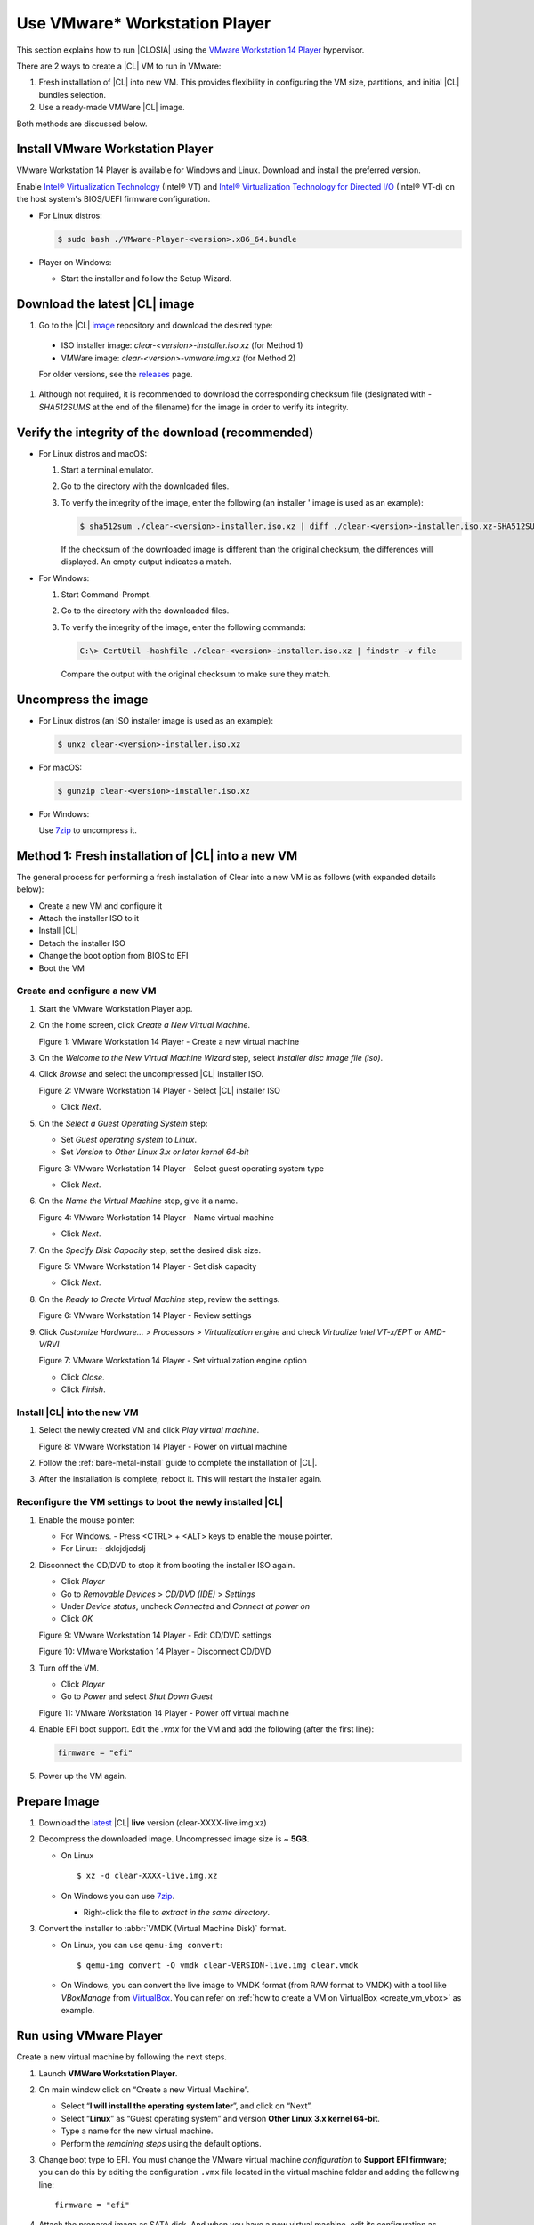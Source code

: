 .. _vmware-player:

Use VMware\* Workstation Player
###############################

This section explains how to run |CLOSIA| using the 
`VMware Workstation 14 Player`_ hypervisor.

There are 2 ways to create a |CL| VM to run in VMware:

#.  Fresh installation of |CL| into new VM.  This provides flexibility 
    in configuring the VM size, partitions, and initial |CL| bundles selection.
#.  Use a ready-made VMWare |CL| image.  

Both methods are discussed below.



Install VMware Workstation Player
=================================

VMware Workstation 14 Player is available for Windows and Linux.  Download and
install the preferred version.  

Enable `Intel® Virtualization Technology
<http://www.intel.com/content/www/us/en/virtualization/virtualization-technology/intel-virtualization-technology.html>`_
(Intel® VT) and `Intel® Virtualization Technology for Directed I/O
<https://software.intel.com/en-us/articles/intel-virtualization-technology-for-directed-io-vt-d-enhancing-intel-platforms-for-efficient-virtualization-of-io-devices>`_
(Intel® VT-d) on the host system's BIOS/UEFI firmware configuration.

* For Linux distros: 

  .. code-block:: console

    $ sudo bash ./VMware-Player-<version>.x86_64.bundle

* Player on Windows:

  - Start the installer and follow the Setup Wizard.

Download the latest |CL| image
==============================

#.  Go to the |CL| `image`_ repository and download the desired type:

  * ISO installer image: `clear-<version>-installer.iso.xz` (for Method 1)
  * VMWare image: `clear-<version>-vmware.img.xz` (for Method 2)

  For older versions, see the `releases`_ page.

#.  Although not required, it is recommended to download the corresponding 
    checksum file (designated with `-SHA512SUMS` at the end of the filename) 
    for the image in order to verify its integrity.

Verify the integrity of the download (recommended)
==================================================

* For Linux distros and macOS:

  #.  Start a terminal emulator.
  #.  Go to the directory with the downloaded files.
  #.  To verify the integrity of the image, enter the following (an installer '
      image is used as an example):

      .. code-block:: console

        $ sha512sum ./clear-<version>-installer.iso.xz | diff ./clear-<version>-installer.iso.xz-SHA512SUMS -

      If the checksum of the downloaded image is different than the original
      checksum, the differences will displayed. An empty output indicates a match.

* For Windows:

  #.  Start Command-Prompt.
  #.  Go to the directory with the downloaded files.
  #.  To verify the integrity of the image, enter the following commands:

      .. code-block:: console

        C:\> CertUtil -hashfile ./clear-<version>-installer.iso.xz | findstr -v file

      Compare the output with the original checksum to make sure they match.

Uncompress the image
====================

* For Linux distros (an ISO installer image is used as an example):

  .. code-block:: console

    $ unxz clear-<version>-installer.iso.xz

* For macOS:

  .. code-block:: console

    $ gunzip clear-<version>-installer.iso.xz

* For Windows:

  Use `7zip`_ to uncompress it.

Method 1: Fresh installation of |CL| into a new VM 
==================================================

The general process for performing a fresh installation of Clear into a new VM 
is as follows (with expanded details below):

* Create a new VM and configure it
* Attach the installer ISO to it
* Install |CL|
* Detach the installer ISO
* Change the boot option from BIOS to EFI
* Boot the VM

Create and configure a new VM 
*****************************

#.  Start the VMware Workstation Player app.
#.  On the home screen, click `Create a New Virtual Machine`.

    |vmware-player-01|

    Figure 1: VMware Workstation 14 Player - Create a new virtual machine
   
#.  On the `Welcome to the New Virtual Machine Wizard` step, select `Installer 
    disc image file (iso)`.
#.  Click `Browse` and select the uncompressed |CL| installer ISO. 

    |vmware-player-02|

    Figure 2: VMware Workstation 14 Player - Select |CL| installer ISO
   
    * Click `Next`.

#.  On the `Select a Guest Operating System` step:

    * Set `Guest operating system` to `Linux`.
    * Set `Version` to `Other Linux 3.x or later kernel 64-bit`

    |vmware-player-03|

    Figure 3: VMware Workstation 14 Player - Select guest operating system type

    * Click `Next`.

#.  On the `Name the Virtual Machine` step, give it a name.

    |vmware-player-04|

    Figure 4: VMware Workstation 14 Player - Name virtual machine

    * Click `Next`.

#.  On the `Specify Disk Capacity` step, set the desired disk size.

    |vmware-player-05|

    Figure 5: VMware Workstation 14 Player - Set disk capacity

    * Click `Next`.

#.  On the `Ready to Create Virtual Machine` step, review the settings.

    |vmware-player-06|

    Figure 6: VMware Workstation 14 Player - Review settings

#.  Click `Customize Hardware...` > `Processors` > `Virtualization engine` and 
    check `Virtualize Intel VT-x/EPT or AMD-V/RVI`

    |vmware-player-07|

    Figure 7: VMware Workstation 14 Player - Set virtualization engine option

    * Click `Close`.

    * Click `Finish`.

Install |CL| into the new VM
****************************

#.  Select the newly created VM and click `Play virtual machine`.  

    |vmware-player-08|

    Figure 8: VMware Workstation 14 Player - Power on virtual machine

#.  Follow the :ref:`bare-metal-install` guide to complete the installation of 
    |CL|.
#.  After the installation is complete, reboot it.  This will restart the 
    installer again.  

Reconfigure the VM settings to boot the newly installed |CL|
************************************************************

#.  Enable the mouse pointer:

    * For Windows.
      - Press <CTRL> + <ALT> keys to enable the mouse pointer.
    * For Linux:
      - sklcjdjcdslj

#.  Disconnect the CD/DVD to stop it from booting the installer ISO again.
    
    * Click `Player`
    * Go to `Removable Devices` > `CD/DVD (IDE)` > `Settings`
    * Under `Device status`, uncheck `Connected` and `Connect at power on` 
    * Click `OK`

    |vmware-player-09|

    Figure 9: VMware Workstation 14 Player - Edit CD/DVD settings

    |vmware-player-10|

    Figure 10: VMware Workstation 14 Player - Disconnect CD/DVD

#.  Turn off the VM.

    * Click `Player`
    * Go to `Power` and select `Shut Down Guest`

    |vmware-player-11|

    Figure 11: VMware Workstation 14 Player - Power off virtual machine

#.  Enable EFI boot support.  Edit the `.vmx` for the VM and add the following 
    (after the first line):
    
    .. code-block:: console

      firmware = "efi"

#.  Power up the VM again.   


Prepare Image
=============

#. Download the `latest`_ |CL| **live** version (clear-XXXX-live.img.xz)

#. Decompress the downloaded image. Uncompressed image size is ~ **5GB**.

   + On Linux ::

       $ xz -d clear-XXXX-live.img.xz

   + On Windows you can use `7zip`_.

     - Right-click the file to *extract in the same directory*.

       .. image:: ./figures/7zipwin.png
          :alt: 7zip extract here command

#. Convert the installer to :abbr:`VMDK (Virtual Machine Disk)` format.

   * On Linux, you can use ``qemu-img convert``::

      $ qemu-img convert -O vmdk clear-VERSION-live.img clear.vmdk

   * On Windows, you can convert the live image to VMDK format
     (from RAW format to VMDK) with a tool like *VBoxManage* from
     `VirtualBox`_. You can refer on
     :ref:`how to create a VM on VirtualBox <create_vm_vbox>` as example.


Run using VMware Player
=======================


Create a new virtual machine by following the next steps.

#. Launch **VMWare Workstation Player**.

#. On main window click on “Create a new Virtual Machine”.

   * Select “**I will install the operating system later**”, and click on
     “Next”.
   * Select “**Linux**” as “Guest operating system” and version **Other Linux
     3.x kernel 64-bit**.
   * Type a name for the new virtual machine.
   * Perform the *remaining steps* using the default options.

#. Change boot type to EFI.  You must change the VMware virtual machine
   *configuration* to **Support EFI firmware**; you can do this by editing
   the configuration ``.vmx`` file located in the virtual machine folder and
   adding the following line::

     firmware = "efi"

#. Attach the prepared image as SATA disk.  And when you have a new virtual
   machine, edit its configuration as follows:

   * Click on “Edit virtual machine settings”.
   * Remove any default attached hard disk.
   * Click on “Add” option below devices list tab and choose Hard disk.

     * Choose **SATA** as the virtual disk type.
     * Use the existing Clear Linux OS for Intel Architecture virtual disk

     The live disk must be set as ``SATA 0:1 Hard Disk (SATA)``; you can
     verify this under the “Advanced" section of the disk settings.

Start the virtual machine
=========================

After configuring the settings above, start the virtual machine.


.. _VMware Workstation 14 Player: https://www.vmware.com/products/workstation-player.html
.. _latest: https://download.clearlinux.org/image/
.. _7zip: http://www.7-zip.org/
.. _VirtualBox: https://www.virtualbox.org/
.. _image: https://download.clearlinux.org/image
.. _releases: https://download.clearlinux.org/releases

.. |vmware-player-01| image:: figures/vmware-player/vmware-player-1.png
.. |vmware-player-02| image:: figures/vmware-player/vmware-player-2.png
.. |vmware-player-03| image:: figures/vmware-player/vmware-player-3.png
.. |vmware-player-04| image:: figures/vmware-player/vmware-player-4.png
.. |vmware-player-05| image:: figures/vmware-player/vmware-player-5.png
.. |vmware-player-06| image:: figures/vmware-player/vmware-player-6.png
.. |vmware-player-07| image:: figures/vmware-player/vmware-player-7.png
.. |vmware-player-08| image:: figures/vmware-player/vmware-player-8.png
.. |vmware-player-09| image:: figures/vmware-player/vmware-player-9.png
.. |vmware-player-10| image:: figures/vmware-player/vmware-player-10.png
.. |vmware-player-11| image:: figures/vmware-player/vmware-player-11.png